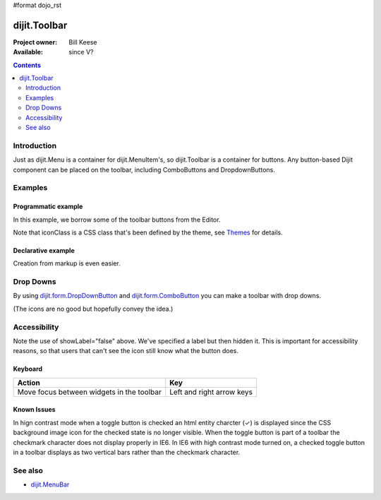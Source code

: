 #format dojo_rst

dijit.Toolbar
=============

:Project owner: Bill Keese
:Available: since V?

.. contents::
    :depth: 2


============
Introduction
============

Just as dijit.Menu is a container for dijit.MenuItem's, so dijit.Toolbar is a container for buttons. Any button-based Dijit component can be placed on the toolbar, including ComboButtons and DropdownButtons.


========
Examples
========

Programmatic example
--------------------

In this example, we borrow some of the toolbar buttons from the Editor.

.. cv-compound::

  .. cv:: javascript

    <script type="text/javascript">
      dojo.require("dijit.Toolbar");
      dojo.require("dijit.form.Button");

      var toolbar;
      dojo.addOnLoad(function(){
	  toolbar = new dijit.Toolbar({}, "toolbar");
	  dojo.forEach(["Cut", "Copy", "Paste"], function(label){
		var button = new dijit.form.Button({
                        // note: should always specify a label, for accessibility reasons.
                        // Just set showLabel=false if you don't want it to be displayed normally
                        label: label,
                        showLabel: false,
                        iconClass: "dijitEditorIcon dijitEditorIcon"+label
                });
                toolbar.addChild(button);
          });
      });
    </script>

  .. cv:: html

    <span id="toolbar"></span>


Note that iconClass is a CSS class that's been defined by the theme, see `Themes <dijit-themes>`_ for details.

Declarative example
-------------------

Creation from markup is even easier.

.. cv-compound::

  .. cv:: javascript

    <script type="text/javascript">
      dojo.require("dijit.Toolbar");
      dojo.require("dijit.form.Button");
    </script>

  .. cv:: html

    <!-- Tags end on line afterwards to eliminate any whitespace -->
    <div id="toolbar1" data-dojo-type="dijit.Toolbar"
        ><div data-dojo-type="dijit.form.Button" id="toolbar1.cut" data-dojo-props="iconClass:'dijitEditorIcon dijitEditorIconCut',
            showLabel:false">Cut</div
        ><div data-dojo-type="dijit.form.Button" id="toolbar1.copy" data-dojo-props="iconClass:'dijitEditorIcon dijitEditorIconCopy'
            showLabel:false">Copy</div
        ><div data-dojo-type="dijit.form.Button" id="toolbar1.paste" data-dojo-props="iconClass:'dijitEditorIcon dijitEditorIconPaste',
            showLabel:false">Paste</div
        ><!-- The following adds a line between toolbar sections
            --><span data-dojo-type="dijit.ToolbarSeparator"></span
         ><div data-dojo-type="dijit.form.ToggleButton" id="toolbar1.bold" 
            data-dojo-props="iconClass:'dijitEditorIcon dijitEditorIconBold', showLabel:false">Bold</div>
   </div>


==========
Drop Downs
==========

By using `dijit.form.DropDownButton <dijit/form/DropDownButton>`_ and `dijit.form.ComboButton <dijit/form/ComboButton>`_ you can make a toolbar with drop downs.

.. cv-compound::

  .. cv:: javascript

    <script type="text/javascript">
      dojo.require("dijit.Toolbar");
      dojo.require("dijit.form.DropDownButton");
      dojo.require("dijit.ColorPalette");
      dojo.require("dijit.TooltipDialog");
      dojo.require("dijit.form.TextBox");
    </script>

  .. cv:: html

	<div id="fancy" data-dojo-type="dijit.Toolbar">
		<div data-dojo-type="dijit.form.DropDownButton" data-dojo-props="iconClass:'dijitEditorIcon dijitEditorIconBold', showLabel:false">
			<span>Color</span>
			<div data-dojo-type="dijit.ColorPalette"></div>
		</div>
		<div data-dojo-type="dijit.form.DropDownButton" data-dojo-props="iconClass:'dijitEditorIcon dijitEditorIconItalic', showLabel:false">
			<span>Dialog</span>
			<div data-dojo-type="dijit.TooltipDialog">
				<label for="first">First name:</label> <input data-dojo-type="dijit.form.TextBox" name="first" id="first"/>
                                <br/>
				<label for="last">Last name:</label> <input data-dojo-type="dijit.form.TextBox" name="last" id="last"/>
			</div>
		</div>
        </div>

(The icons are no good but hopefully convey the idea.)


=============
Accessibility
=============

Note the use of showLabel="false" above. We've specified a label but then hidden it. This is important for accessibility reasons, so that users that can't see the icon still know what the button does.

Keyboard
--------

===========================================    ==========================
Action                                         Key
===========================================    ==========================
Move focus between widgets in the toolbar      Left and right arrow keys
===========================================    ==========================

Known Issues
------------
In hign contrast mode when a toggle button is checked an html entity charcter (✓) is displayed since the CSS background image icon for the checked state is no longer visible. When the toggle button is part of a toolbar the checkmark character does not display properly in IE6. In IE6 with high contrast mode turned on, a checked toggle button in a toolbar displays as two vertical bars rather than the checkmark character.


========
See also
========

* `dijit.MenuBar <dijit/MenuBar>`_
